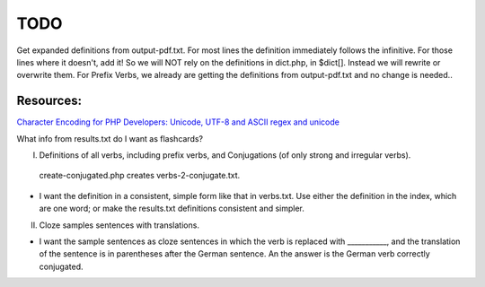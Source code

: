 TODO
====

Get expanded definitions from output-pdf.txt. For most lines the definition immediately follows the infinitive. For those lines where it doesn't, add it!
So we will NOT rely on the definitions in dict.php, in $dict[]. Instead we will rewrite or overwrite them. For Prefix Verbs, we already are getting the 
definitions from output-pdf.txt and no change is needed..

Resources:
---------

`Character Encoding for PHP Developers: Unicode, UTF-8 and ASCII <https://www.honeybadger.io/blog/php-character-encoding-unicode-utf8-ascii/>`_
`regex and unicode <ttps://www.regular-expressions.info/unicode.html>`_


What info from results.txt do I want as flashcards?

I. Definitions of all verbs, including prefix verbs, and Conjugations (of only strong and irregular verbs).

 create-conjugated.php creates verbs-2-conjugate.txt.

- I want the definition in a consistent, simple form like that in verbs.txt. Use either the definition in the index, which are one word; or make the results.txt
  definitions consistent and simpler.

II.
  Cloze samples sentences with translations.

- I want the sample sentences as cloze sentences in which the verb is replaced with ___________, and the translation of the sentence is in parentheses after 
  the German sentence. An the answer is the German verb correctly conjugated.
